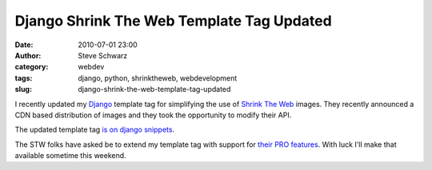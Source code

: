 Django Shrink The Web Template Tag Updated
##########################################
:date: 2010-07-01 23:00
:author: Steve Schwarz
:category: webdev
:tags: django, python, shrinktheweb, webdevelopment
:slug: django-shrink-the-web-template-tag-updated

I recently updated my `Django`_ template tag for simplifying the use of
`Shrink The Web`_ images. They recently announced a CDN based
distribution of images and they took the opportunity to modify their
API.

The updated template tag `is on django snippets`_.

The STW folks have asked be to extend my template tag with support for
`their PRO features`_. With luck I'll make that available sometime this
weekend.

.. _Django: http://djangoproject.com/
.. _Shrink The Web: http://www.shrinktheweb.com/
.. _is on django snippets: http://djangosnippets.org/snippets/1744/
.. _their PRO features: http://www.shrinktheweb.com/content/shrinktheweb-pagepix-documentation.html
